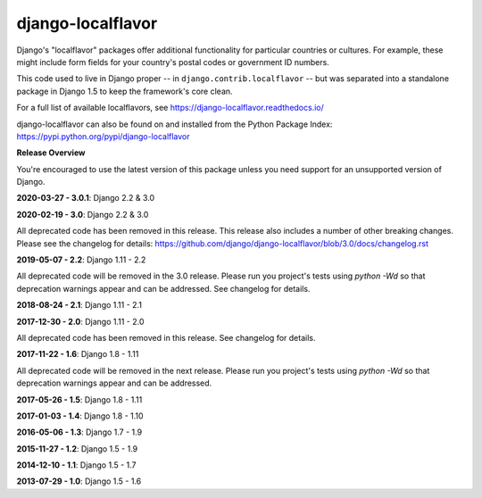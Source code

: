 ==================
django-localflavor
==================

.. image:: https://img.shields.io/pypi/v/django-localflavor.svg
   :target: https://pypi.python.org/pypi/django-localflavor

.. image:: https://img.shields.io/travis/django/django-localflavor.svg
    :target: http://travis-ci.org/django/django-localflavor

.. image:: https://img.shields.io/codecov/c/github/django/django-localflavor/master.svg
   :target: http://codecov.io/github/django/django-localflavor?branch=master

.. image:: https://readthedocs.org/projects/django-localflavor/badge/?version=latest&style=plastic
   :target: https://django-localflavor.readthedocs.io/en/latest/

Django's "localflavor" packages offer additional functionality for particular
countries or cultures. For example, these might include form fields for your
country's postal codes or government ID numbers.

This code used to live in Django proper -- in ``django.contrib.localflavor``
-- but was separated into a standalone package in Django 1.5 to keep the
framework's core clean.

For a full list of available localflavors, see
https://django-localflavor.readthedocs.io/

django-localflavor can also be found on and installed from the Python
Package Index: https://pypi.python.org/pypi/django-localflavor

**Release Overview**

You're encouraged to use the latest version of this package unless you need
support for an unsupported version of Django.

**2020-03-27 - 3.0.1**: Django 2.2 & 3.0

**2020-02-19 - 3.0**: Django 2.2 & 3.0

All deprecated code has been removed in this release. This release also includes a number of other breaking changes.
Please see the changelog for details:
https://github.com/django/django-localflavor/blob/3.0/docs/changelog.rst

**2019-05-07 - 2.2**: Django 1.11 - 2.2

All deprecated code will be removed in the 3.0 release. Please run you project's tests using `python -Wd` so that
deprecation warnings appear and can be addressed. See changelog for details.

**2018-08-24 - 2.1**: Django 1.11 - 2.1

**2017-12-30 - 2.0**: Django 1.11 - 2.0

All deprecated code has been removed in this release. See changelog for details.

**2017-11-22 - 1.6**: Django 1.8 - 1.11

All deprecated code will be removed in the next release. Please run you project's tests using `python -Wd` so that
deprecation warnings appear and can be addressed.

**2017-05-26 - 1.5**: Django 1.8 - 1.11

**2017-01-03 - 1.4**: Django 1.8 - 1.10

**2016-05-06 - 1.3**: Django 1.7 - 1.9

**2015-11-27 - 1.2**: Django 1.5 - 1.9

**2014-12-10 - 1.1**: Django 1.5 - 1.7

**2013-07-29 - 1.0**: Django 1.5 - 1.6

